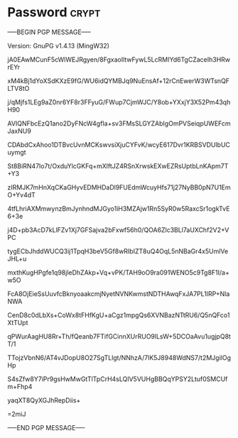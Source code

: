 * Password                                                   :crypt:
-----BEGIN PGP MESSAGE-----
Version: GnuPG v1.4.13 (MingW32)

jA0EAwMCunF5cWlWEJRgyen/8FgxaoIltwFywL5LcRMIYd6TgCZaceIh3HRwrEYr
xM4kBj1dYoXSdKXzE9fG/WU6idQYMBJq9NuEnsAf+12rCnEwerW3WTsnQFLTV8tO
j/qMjfs1LEg9aZ0nr6YF8r3FFyuG/FWup7CjmWJC/Y8ob+YXxjY3X52Pm43qhH90
AVIQNFbcEzQ1ano2DyFNcW4gfIa+sv3FMsSLGYZAbIgOmPVSeiqpUWEFcmJaxNU9
CDAbdCxAhoo1DTBvcUvnMCKswvsiXjuCYFvK/wcyE617Dvr1KRBSVDUlbUCuymgt
St8BiRN47lo7t/OxduYlcGKFq+mXlftJZ4RSnXrwskEXwEZRsUptbLnKApm7T+Y3
zIRMJK7mHnXqCKaGHyvEDMHDaDl9FUEdmWcuyHfs71j27NyBB0pN7U1EmO+Yv4dT
4tfLhriAXMmwynzBmJynhndMJGyo1iH3MZAjw1Rn5SyR0w5RaxcSr1ogkTvE6+3e
j4D+pb3AcD7kLlFZv1Xj7GFSajva2bFxwf56h0/QOA6Zlc3BLl7aUXChf2V2+VPC
tygECbJhddWUCQ3ij1TpqH3beV5Gf8wRIbIZT8uQ4OqL5nNBaGr4x5UmlVeJHL+u
mxthKugHPgfe1q98jleDhZAkp+Vq+vPK/TAH9oO9ra091WENO5c9Tg8F1I/a+w5O
FcA8OjEieSsUuvfcBknyoaakcmjNyetNVNKwmstNDTHAwqFxJA7PL1lRP+NlaNWA
CenD8c0dLbXs+CoWx8tFHfKgU+aCgz1mpgQs6XVNBazNTtRU6/Q5nQFco1XtTUpt
qPWurAagHU8Rr+Th/fQeanb7FTifGCinnXUrRUO9lLsW+5DCOaAvu1ugjpQ8tT/1
TTojzVbnN6/AT4vJDopU8O27SgTLlgt/NNhzA/7lK5J8948WdNS7/t2MJgilOgHp
S4sZfw8Y7iPr9gsHwMwGtTlTpCrH4sLQIV5VUHgBBQqYPSY2Ltuf0SMCUfm+Fhp4
yaqXT8QyXGJhRepDiis+
=2miJ
-----END PGP MESSAGE-----
